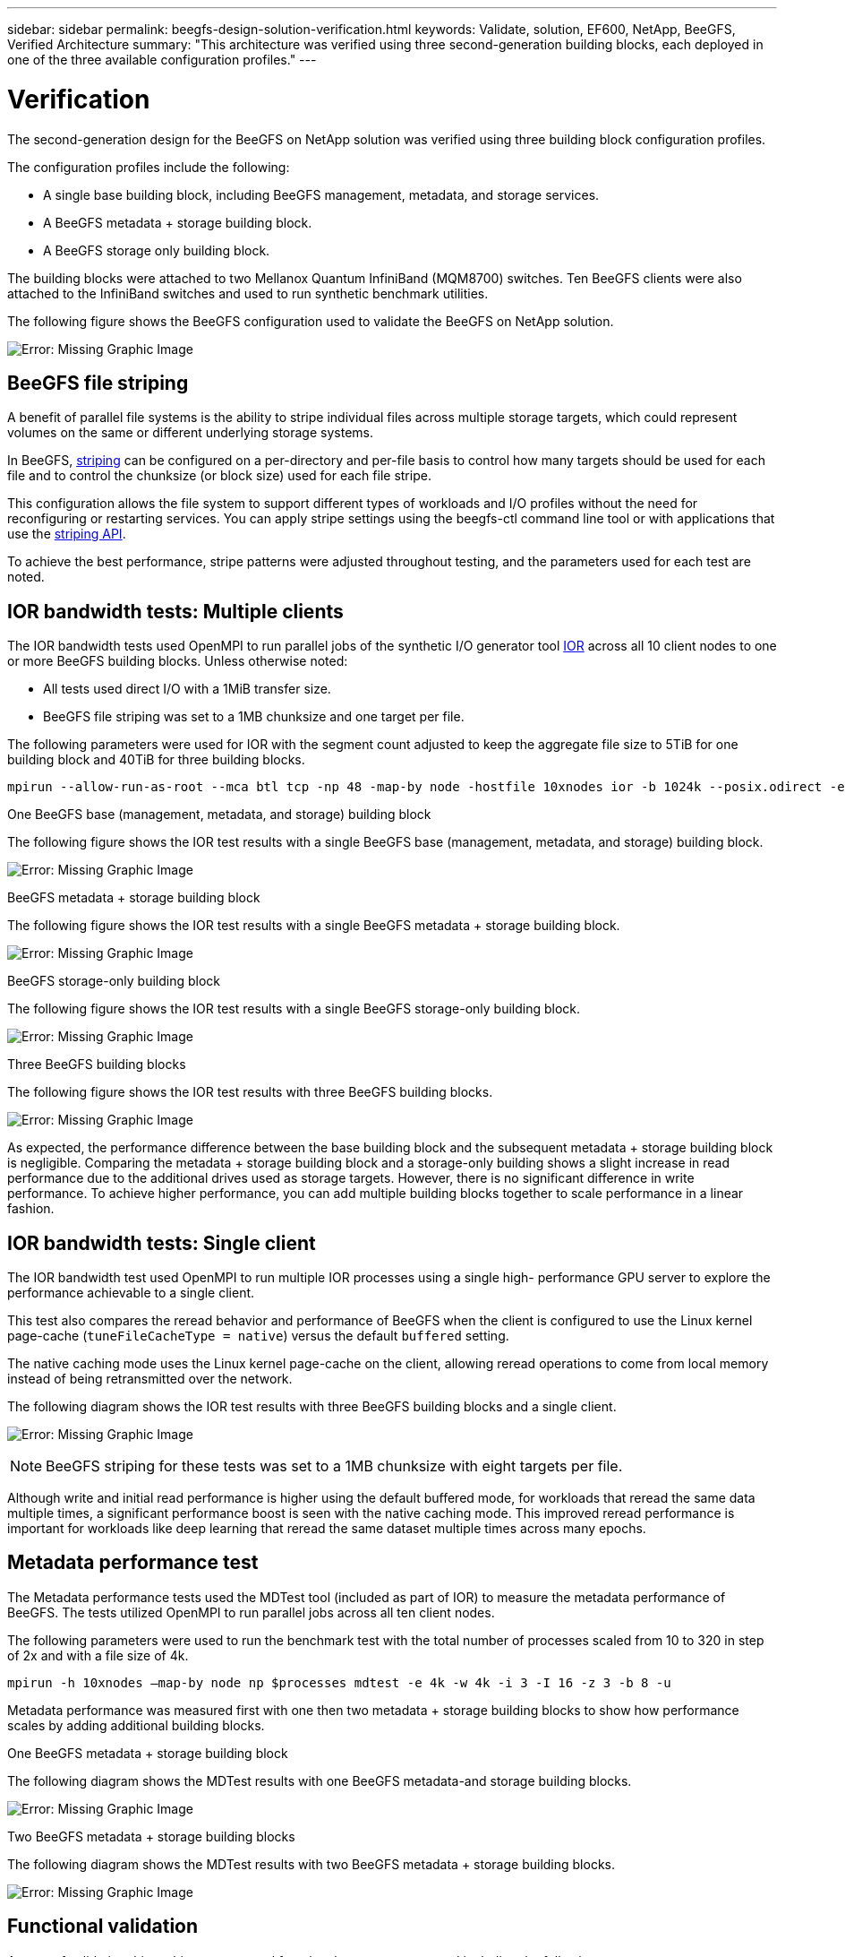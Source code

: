 ---
sidebar: sidebar
permalink: beegfs-design-solution-verification.html
keywords: Validate, solution, EF600, NetApp, BeeGFS, Verified Architecture
summary: "This architecture was verified using three second-generation building blocks, each deployed in one of the three available configuration profiles."
---

= Verification
:hardbreaks:
:nofooter:
:icons: font
:linkattrs:
:imagesdir: ./media/

//
// This file was created with NDAC Version 2.0 (August 17, 2020)
//
// 2022-04-29 10:21:46.122962
//

[.lead]
The second-generation design for the BeeGFS on NetApp solution was verified using three building block configuration profiles.

The configuration profiles include the following:

* A single base building block, including BeeGFS management, metadata, and storage services.
* A BeeGFS metadata + storage building block.
* A BeeGFS storage only building block.

The building blocks were attached to two Mellanox Quantum InfiniBand (MQM8700) switches. Ten BeeGFS clients were also attached to the InfiniBand switches and used to run synthetic benchmark utilities.

The following figure shows the BeeGFS configuration used to validate the BeeGFS on NetApp solution.

image:beegfs-design-image12.png[Error: Missing Graphic Image]

== BeeGFS file striping

A benefit of parallel file systems is the ability to stripe individual files across multiple storage targets, which could represent volumes on the same or different underlying storage systems.

In BeeGFS,  https://doc.beegfs.io/latest/advanced_topics/striping.html[striping^] can be configured on a per-directory and per-file basis to control how many targets should be used for each file and to control the chunksize (or block size) used for each file stripe.

This configuration allows the file system to support different types of workloads and I/O profiles without the need for reconfiguring or restarting services. You can apply stripe settings using the beegfs-ctl command line tool or with applications that use the https://doc.beegfs.io/latest/reference/striping_api.html[striping API^].

To achieve the best performance, stripe patterns were adjusted throughout testing, and the parameters used for each test are noted.

== IOR bandwidth tests: Multiple clients

The IOR bandwidth tests used OpenMPI to run parallel jobs of the synthetic I/O generator tool https://github.com/hpc/ior[IOR^] across all 10 client nodes to one or more BeeGFS building blocks. Unless otherwise noted:

* All tests used direct I/O with a 1MiB transfer size.
* BeeGFS file striping was set to a 1MB chunksize and one target per file.

The following parameters were used for IOR with the segment count adjusted to keep the aggregate file size to 5TiB for one building block and 40TiB for three building blocks.

....
mpirun --allow-run-as-root --mca btl tcp -np 48 -map-by node -hostfile 10xnodes ior -b 1024k --posix.odirect -e -t 1024k -s 54613 -z -C -F -E -k
....

.One BeeGFS base (management, metadata, and storage) building block
The following figure shows the IOR test results with a single BeeGFS base (management, metadata, and storage) building block.

image:beegfs-design-image13.png[Error: Missing Graphic Image]

.BeeGFS metadata + storage building block
The following figure shows the IOR test results with a single BeeGFS metadata + storage building block.

image:beegfs-design-image14.png[Error: Missing Graphic Image]

.BeeGFS storage-only building block
The following figure shows the IOR test results with a single BeeGFS storage-only building block.

image:beegfs-design-image15.png[Error: Missing Graphic Image]

.Three BeeGFS building blocks
The following figure shows the IOR test results with three BeeGFS building blocks.

image:beegfs-design-image16.png[Error: Missing Graphic Image]

As expected, the performance difference between the base building block and the subsequent metadata + storage building block is negligible. Comparing the metadata + storage building block and a storage-only building shows a slight increase in read performance due to the additional drives used as storage targets. However, there is no significant difference in write performance. To achieve higher performance, you can add multiple building blocks together to scale performance in a linear fashion.

== IOR bandwidth tests: Single client

The IOR bandwidth test used OpenMPI to run multiple IOR processes using a single high- performance GPU server to explore the performance achievable to a single client.

This test also compares the reread behavior and performance of BeeGFS when the client is configured to use the Linux kernel page-cache (`tuneFileCacheType = native`) versus the default `buffered` setting.

The native caching mode uses the Linux kernel page-cache on the client, allowing reread operations to come from local memory instead of being retransmitted over the network.

The following diagram shows the IOR test results with three BeeGFS building blocks and a single client.

image:beegfs-design-image17.png[Error: Missing Graphic Image]

[NOTE]
BeeGFS striping for these tests was set to a 1MB chunksize with eight targets per file.

Although write and initial read performance is higher using the default buffered mode, for workloads that reread the same data multiple times, a significant performance boost is seen with the native caching mode.  This improved reread performance is important for workloads like deep learning that reread the same dataset multiple times across many epochs.

== Metadata performance test

The Metadata performance tests used the MDTest tool (included as part of IOR) to measure the metadata performance of BeeGFS. The tests utilized OpenMPI to run parallel jobs across all ten client nodes.

The following parameters were used to run the benchmark test with the total number of processes scaled from 10 to 320 in step of 2x and with a file size of 4k.

....
mpirun -h 10xnodes –map-by node np $processes mdtest -e 4k -w 4k -i 3 -I 16 -z 3 -b 8 -u
....

Metadata performance was measured first with one then two metadata + storage building blocks to show how performance scales by adding additional building blocks.

.One BeeGFS metadata + storage building block
The following diagram shows the MDTest results with one BeeGFS metadata-and storage building blocks.

image:beegfs-design-image18.png[Error: Missing Graphic Image]

.Two BeeGFS metadata + storage building blocks
The following diagram shows the MDTest results with two BeeGFS metadata + storage building blocks.

image:beegfs-design-image19.png[Error: Missing Graphic Image]

== Functional validation

As part of validating this architecture, several functional tests were executed including the following:

* Failing a single client InfiniBand port by disabling the switch port.
* Failing a single server InfiniBand port by disabling the switch port.
* Triggering an immediate server power off using the BMC.
* Gracefully placing a node in standby and failing over service to another node.
* Gracefully placing a node back online and failing back services to the original node.
* Powering off one of the InfiniBand switches using the PDU.All tests were performed while stress testing was in progress with the `sysSessionChecksEnabled: false` parameter set on the BeeGFS clients. No errors or disruption to I/O was observed.

[NOTE]
There is a https://github.com/netappeseries/beegfs/blob/master/CHANGELOG.md[known issue^] when BeeGFS client/server RDMA connections are disrupted unexpectedly, either through loss off the primary interface (as defined in `connInterfacesFile`) or a BeeGFS server failing, active client I/O can hang for up to ten minutes before resuming. This issue does not occur when BeeGFS nodes are gracefully placed in and out of standby for planned maintenance or if TCP is in use.

== NVIDIA DGX A100 SuperPOD validation

A similar BeeGFS file system consisting of three building blocks with the metadata + storage configuration profile applied was validated as a storage solution for NVIDIAs DGX A100 SuperPOD. The qualification effort involved testing the solution described by this NVA with twenty DGX A100 GPU servers running a variety of storage, machine learning, and deep learning benchmarks.

